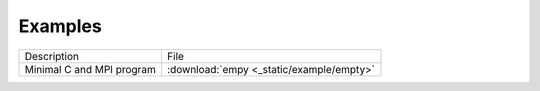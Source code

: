 Examples
===========================

+---------------------------------+-----------------------------------------------------------------------------------------------------+
| Description                     | File                                                                                                |
+---------------------------------+-----------------------------------------------------------------------------------------------------+
| Minimal C and MPI program       | :download:`empy <_static/example/empty>`                                                            |
+---------------------------------+-----------------------------------------------------------------------------------------------------+

.. :download:`cluster-pro-inria-example-c.tar.gz <_static/example/cluster-pro-inria-example-c.tar.gz>`
